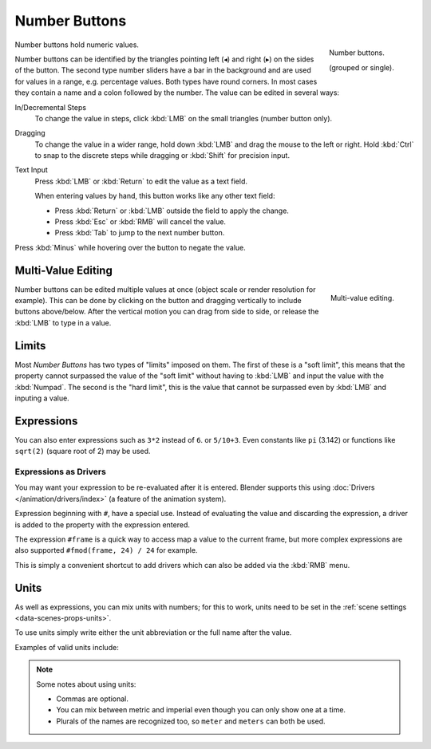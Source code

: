 .. rename to numeric input?

**************
Number Buttons
**************

.. figure:: /images/interface_number_button.png
   :align: right

   Number buttons.

   (grouped or single).

Number buttons hold numeric values.

Number buttons can be identified by the triangles pointing left (◂) and right (▸) on the sides of the button.
The second type number sliders have a bar in the background and are used for values in a range,
e.g. percentage values. Both types have round corners.
In most cases they contain a name and a colon followed by the number.
The value can be edited in several ways:

In/Decremental Steps
   To change the value in steps, click :kbd:`LMB` on the small triangles (number button only).
Dragging
   To change the value in a wider range, hold down :kbd:`LMB` and drag the mouse to the left or right.
   Hold :kbd:`Ctrl` to snap to the discrete steps while dragging or :kbd:`Shift` for precision input.
Text Input
   Press :kbd:`LMB` or :kbd:`Return` to edit the value as a text field.

   When entering values by hand, this button works like any other text field:

   - Press :kbd:`Return` or :kbd:`LMB` outside the field to apply the change.
   - Press :kbd:`Esc` or :kbd:`RMB` will cancel the value.
   - Press :kbd:`Tab` to jump to the next number button.

Press :kbd:`Minus` while hovering over the button to negate the value.


Multi-Value Editing
===================

.. figure:: /images/interface_multi_value_edit.png
   :align: right

   Multi-value editing.

Number buttons can be edited multiple values at once (object scale or render resolution for example).
This can be done by clicking on the button and dragging vertically to include buttons above/below.
After the vertical motion you can drag from side to side, or release the :kbd:`LMB` to type in a value.


Limits
======

Most *Number Buttons* has two types of "limits" imposed on them. The first of these is a "soft limit",
this means that the property cannot surpassed the value of the "soft limit" without having to :kbd:`LMB`
and input the value with the :kbd:`Numpad`. The second is the "hard limit",
this is the value that cannot be surpassed even by :kbd:`LMB` and inputing a value.


Expressions
===========

.. Do not use mathjax here

You can also enter expressions such as ``3*2`` instead of ``6``. or ``5/10+3``.
Even constants like ``pi`` (3.142) or functions like ``sqrt(2)`` (square root of 2)
may be used.

.. seealso::

   These expressions are evaluated by Python; for all available math expressions see:
   `math module reference <https://docs.python.org/3/library/math.html>`__


Expressions as Drivers
----------------------

You may want your expression to be re-evaluated after it is entered.
Blender supports this using :doc:`Drivers </animation/drivers/index>` (a feature of the animation system).

Expression beginning with ``#``, have a special use.
Instead of evaluating the value and discarding the expression,
a driver is added to the property with the expression entered.

The expression ``#frame`` is a quick way to access map a value to the current frame,
but more complex expressions are also supported ``#fmod(frame, 24) / 24`` for example.

This is simply a convenient shortcut to add drivers which can also be added via the :kbd:`RMB` menu.


Units
=====

As well as expressions, you can mix units with numbers; for this to work,
units need to be set in the :ref:`scene settings <data-scenes-props-units>`.

To use units simply write either the unit abbreviation or the full name after the value.

Examples of valid units include:

.. hlist::
   :columns: 2

   - ``1cm``
   - ``1m 3mm``
   - ``1m, 3mm``
   - ``2ft``
   - ``3ft/0.5km``
   - ``2.2mm + 5' / 3" - 2yards``

.. note:: Some notes about using units:

   - Commas are optional.
   - You can mix between metric and imperial even though you can only show one at a time.
   - Plurals of the names are recognized too, so ``meter`` and ``meters`` can both be used.

